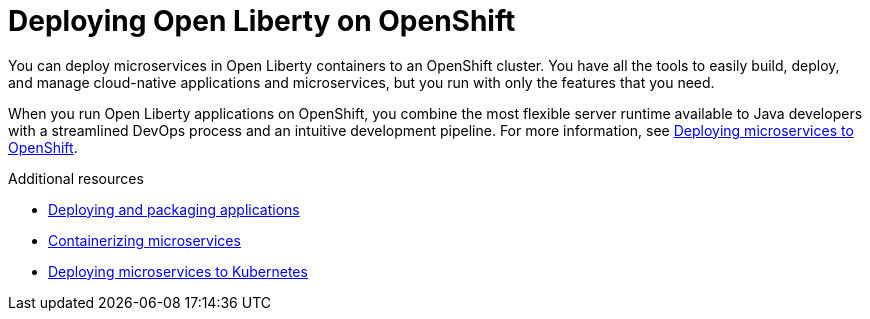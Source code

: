 // Module included in the following assemblies:
//
// 

[id="deploying-open-liberty-on-openshift-{context}"]
= Deploying Open Liberty on OpenShift

You can deploy microservices in Open Liberty containers to an OpenShift cluster. You have all the tools to easily build, deploy, and manage cloud-native applications and microservices, but you run with only the features that you need.

When you run Open Liberty applications on OpenShift, you combine the most flexible server runtime available to Java developers with a streamlined DevOps process and an intuitive development pipeline. For more information, see link:https://www.openliberty.io/guides/cloud-openshift.html[Deploying microservices to OpenShift].

.Additional resources
* link:https://www.openliberty.io/guides/getting-started.html[Deploying and packaging applications]
* link:https://openliberty.io/guides/containerize.html[Containerizing microservices]
* link:https://openliberty.io/guides/kubernetes-intro.html[Deploying microservices to Kubernetes]
